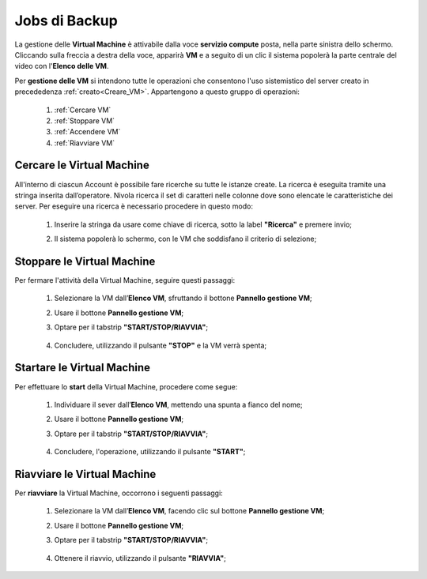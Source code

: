 .. _Jobs di Backup:

**Jobs di Backup**
***************************

La gestione delle **Virtual Machine** è attivabile dalla voce **servizio compute** posta,
nella parte sinistra dello schermo. Cliccando sulla freccia
a destra della voce, apparirà  **VM** e a seguito di un clic il sistema popolerà la
parte centrale del video con l'**Elenco delle VM**.

Per **gestione delle VM** si intendono tutte le operazioni che consentono l'uso
sistemistico del server creato in precededenza :ref:`creato<Creare_VM>`.
Appartengono a questo gruppo di operazioni:

    1. :ref:`Cercare VM`
    2. :ref:`Stoppare VM`
    3. :ref:`Accendere VM`    
    4. :ref:`Riavviare VM`




.. _Cercare VM:

**Cercare le Virtual Machine**
==============================

All'interno di ciascun Account è possibile fare ricerche su tutte le istanze create.
La ricerca è eseguita tramite una stringa inserita dall’operatore.
Nivola ricerca il set di caratteri nelle colonne dove sono elencate
le caratteristiche dei server.
Per eseguire una ricerca è necessario procedere in questo modo:

    1. Inserire la stringa da usare come chiave di ricerca, sotto la label **"Ricerca"** e premere invio;

       .. image:: img/VM_Elenco.png

    2. Il sistema popolerà lo schermo, con le VM che soddisfano il criterio di selezione;

      .. image:: img/VM_Selezionate.png


.. _Stoppare VM:

**Stoppare le Virtual Machine**
===============================
Per fermare l'attività della Virtual Machine, seguire questi passaggi:

    1. Selezionare la VM dall’**Elenco VM**, sfruttando il bottone **Pannello gestione VM**;

       .. image:: img/Ricerca_VM_b.png
    
    2. Usare il bottone **Pannello gestione VM**;

       .. image:: img/Pulsante_dettagli.png

    3. Optare per il tabstrip **"START/STOP/RIAVVIA"**;
    
      .. image:: img/VM_Pannello_dettagli.png
    
    4. Concludere, utilizzando il pulsante **"STOP"** e la VM verrà spenta;

      .. image:: img/VM_stop.png


.. _Accendere VM:


**Startare le Virtual Machine**
===============================

Per effettuare lo **start** della Virtual Machine, procedere come segue:

    1. Individuare il sever dall’**Elenco VM**, mettendo una spunta a fianco del nome;

       .. image:: img/Ricerca_VM_a.png
    
    2. Usare il bottone **Pannello gestione VM**;

       .. image:: img/Pulsante_dettagli.png

    3. Optare per il tabstrip **"START/STOP/RIAVVIA"**;
    
      .. image:: img/VM_Pannello_dettagli.png
    
    4. Concludere, l'operazione, utilizzando il pulsante **"START"**;

      .. image:: img/VM_start.png

.. _Riavviare VM:

**Riavviare le Virtual Machine**
================================
Per **riavviare** la Virtual Machine, occorrono i seguenti passaggi:

    1. Selezionare la VM dall’**Elenco VM**, facendo clic sul bottone **Pannello gestione VM**;

       .. image:: img/Ricerca_VM_b.png
    
    2. Usare il bottone **Pannello gestione VM**;

       .. image:: img/Pulsante_dettagli.png

    3. Optare per il tabstrip **"START/STOP/RIAVVIA"**;
    
      .. image:: img/VM_Pannello_dettagli.png
    
    4. Ottenere il riavvio, utilizzando il pulsante **"RIAVVIA"**;

      .. image:: img/VM_stop.png



